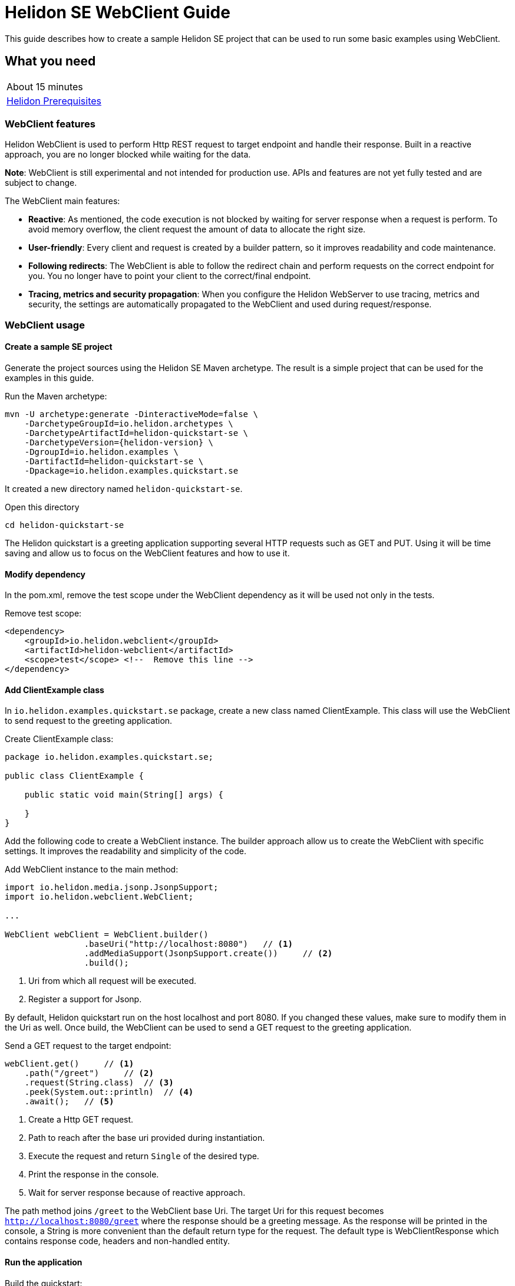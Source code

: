 ///////////////////////////////////////////////////////////////////////////////

    Copyright (c) 2021 Oracle and/or its affiliates.

    Licensed under the Apache License, Version 2.0 (the "License");
    you may not use this file except in compliance with the License.
    You may obtain a copy of the License at

        http://www.apache.org/licenses/LICENSE-2.0

    Unless required by applicable law or agreed to in writing, software
    distributed under the License is distributed on an "AS IS" BASIS,
    WITHOUT WARRANTIES OR CONDITIONS OF ANY KIND, either express or implied.
    See the License for the specific language governing permissions and
    limitations under the License.

///////////////////////////////////////////////////////////////////////////////

= Helidon SE WebClient Guide
:h1Prefix: SE
:description: Helidon WebClient
:keywords: helidon, WebClient, web, client

This guide describes how to create a sample Helidon SE project
that can be used to run some basic examples using WebClient.

== What you need

[width=50%,role="flex, sm7"]
|===
|About 15 minutes
|<<about/03_prerequisites.adoc,Helidon Prerequisites>>
|===

=== WebClient features

Helidon WebClient is used to perform Http REST request to target endpoint and handle their response. Built in a reactive
approach, you are no longer blocked while waiting for the data.

*Note*: WebClient is still experimental and not intended for production use. APIs and features are not yet fully tested
and are subject to change.

The WebClient main features:

    * *Reactive*:
As mentioned, the code execution is not blocked by waiting for server response when a request is perform. To avoid
memory overflow, the client request the amount of data to allocate the right size.

    * *User-friendly*:
Every client and request is created by a builder pattern, so it improves readability and code maintenance.

    * *Following redirects*:
The WebClient is able to follow the redirect chain and perform requests on the correct endpoint for you. You no longer
have to point your client to the correct/final endpoint.

    * *Tracing, metrics and security propagation*:
When you configure the Helidon WebServer to use tracing, metrics and security, the settings are automatically
propagated to the WebClient and used during request/response.

=== WebClient usage

==== Create a sample SE project

Generate the project sources using the Helidon SE Maven archetype.
The result is a simple project that can be used for the examples in this guide.

[source,bash,subs="attributes+"]
.Run the Maven archetype:
----
mvn -U archetype:generate -DinteractiveMode=false \
    -DarchetypeGroupId=io.helidon.archetypes \
    -DarchetypeArtifactId=helidon-quickstart-se \
    -DarchetypeVersion={helidon-version} \
    -DgroupId=io.helidon.examples \
    -DartifactId=helidon-quickstart-se \
    -Dpackage=io.helidon.examples.quickstart.se
----

It created a new directory named `helidon-quickstart-se`.

[source,bash]
.Open this directory
----
cd helidon-quickstart-se
----

The Helidon quickstart is a greeting application supporting several HTTP requests such as GET and PUT. Using it will
be time saving and allow us to focus on the WebClient features and how to use it.

==== Modify dependency

In the pom.xml, remove the test scope under the WebClient dependency as it will be used not only in the tests.

[source,xml]
.Remove test scope:
----
<dependency>
    <groupId>io.helidon.webclient</groupId>
    <artifactId>helidon-webclient</artifactId>
    <scope>test</scope> <!--  Remove this line -->
</dependency>
----

==== Add ClientExample class

In `io.helidon.examples.quickstart.se` package, create a new class named ClientExample. This class will use the
WebClient to send request to the greeting application.

[source,java]
.Create ClientExample class:
----
package io.helidon.examples.quickstart.se;

public class ClientExample {

    public static void main(String[] args) {

    }
}
----

Add the following code to create a WebClient instance. The builder approach allow us to create the WebClient with
specific settings. It improves the readability and simplicity of the code.

[source,java]
.Add WebClient instance to the main method:
----
import io.helidon.media.jsonp.JsonpSupport;
import io.helidon.webclient.WebClient;

...

WebClient webClient = WebClient.builder()
                .baseUri("http://localhost:8080")   // <1>
                .addMediaSupport(JsonpSupport.create())     // <2>
                .build();
----
<1> Uri from which all request will be executed.
<2> Register a support for Jsonp.

By default, Helidon quickstart run on the host localhost and port 8080. If you changed these values, make sure to modify
them in the Uri as well.
Once build, the WebClient can be used to send a GET request to the greeting application.

[source,java]
.Send a GET request to the target endpoint:
----
webClient.get()     // <1>
    .path("/greet")     // <2>
    .request(String.class)  // <3>
    .peek(System.out::println)  // <4>
    .await();   // <5>
----
<1> Create a Http GET request.
<2> Path to reach after the base uri provided during instantiation.
<3> Execute the request and return `Single` of the desired type.
<4> Print the response in the console.
<5> Wait for server response because of reactive approach.

The path method joins `/greet` to the WebClient base Uri. The target Uri for this request becomes
`http://localhost:8080/greet` where the response should be a greeting message. As the response will be printed in the
console, a String is more convenient than the default return type for the request. The default type is WebClientResponse
which contains response code, headers and non-handled entity.


==== Run the application

[source,bash]
.Build the quickstart:
----
mvn package
----

This command will create helidon-quickstart-se.jar in the target folder.

[source,bash]
.Run the greeting application first:
----
java -cp target/helidon-quickstart-se.jar io.helidon.examples.quickstart.se.Main
----

Open a new command prompt or terminal and run the ClientExample class you just created.

[source,bash]
.Run the greeting application first:
----
java -cp target/helidon-quickstart-se.jar io.helidon.examples.quickstart.se.ClientExample
----

[source,bash]
.Output:
----
{"message":"Hello World!"}
----

When the ClientExample finishes its execution, you can stop the Main class by pressing `ctrl+c`.

==== Discover other WebClient functionality

In practice, String is not the most used returned type. It could be more interesting to return an object such as
JsonObject. Earlier, Json support was added to the webclient, so it can be used instead of String.

[source,java]
.Replace String by JsonObject:
----
import javax.json.JsonObject;

...

webClient.get()
    .path("/greet/David")
    .request(JsonObject.class)  // <1>
    .peek(System.out::println)
    .await();
----
<1> Request a JsonObject as return value.

In the Uri, the string after `greet` is a path parameter which allows the application to greet someone.

[source,bash]
.Output:
----
{"message":"Hello David!"}
----

This time, a JsonObject is printed out in the console. It is possible to change the greeting itself by using a PUT
request to `/greet/greeting` endpoint from the base Uri.

[source,java]
.Modify the application greeting:
----
import javax.json.Json;

...

JsonObject entity = Json.createObjectBuilder() // <1>
    .add("greeting", "Bonjour")
    .build();
webClient.put()     // <2>
    .path("/greet/greeting")
    .submit(entity)     // <3>
    .thenCompose(response -> webClient.get()    // <4>
        .path("/greet/David")
        .request(JsonObject.class))
    .thenAccept(System.out::println)
    .await();
----
<1> Create a JsonObject with key `greeting` and value `bonjour`.
<2> Execute a PUT request.
<3> Submit the JsonObject created earlier.
<4> Once done, make a GET call to verify the modification was processed to the greeting.

According to the quickstart documentation, a Json object can be sent to the application to change the greeting following
this structure: `{"greeting" : "value"}`. The first three lines of code create the JsonObject with the required content.
This time, we use the put and submit methods to push the new greeting. The best way to check that the modification is
done correctly is to get greeting and display it to the console. `thenCompose` method will execute a GET request after
the PUT request is executed.

[source,bash]
.Output:
----
{"message":"Bonjour David!"}
----

=== WebClient Metrics

WebClient as other Helidon components support Metrics. This chapter introduces the different metrics usable to measure
the web client activity. There are two ways to set up metrics, first one is programmatically on the WebClient instance,
second one is to use configuration file.

==== Add metrics dependency

There is a specific dependency to use web client metrics in your application.

[source,xml]
.Add the following dependency to pom.xml:
----
<dependency>
    <groupId>io.helidon.webclient</groupId>
    <artifactId>helidon-webclient-metrics</artifactId>
</dependency>
----

==== Set up metrics on WebClient instance

It is possible to register metrics on WebClient directly into the code. Will be described a general method to use with
any metrics.

[source,java]
.Example of metric creation:
----
import io.helidon.common.http.Http;
import io.helidon.metrics.RegistryFactory;
import io.helidon.webclient.metrics.WebClientMetrics;
import io.helidon.webclient.spi.WebClientService;
import org.eclipse.microprofile.metrics.MetricRegistry;
import org.eclipse.microprofile.metrics|.Counter;
                                       |.Meter;
                                       |.Timer;
                                       |.ConcurrentGauge;

...

public static void main(String[] args) {

    MetricRegistry METRIC_FACTORY = RegistryFactory.getInstance()
            .getRegistry(MetricRegistry.Type.APPLICATION);

    String metricName = "metric.GET.localhost";           // <1>

    Counter counter = METRIC_FACTORY|.counter(metricName);  // <2>
                                    |.meter(metricName)
                                    |.timer(metricName)
                                    |.concurrentGauge(metricName)

    WebClientService clientServiceMetric = WebClientMetrics|.counter()
                                                           |.meter()
                                                           |.timer()
                                                           |.gaugeInProgress()
                    .methods(Http.Method.GET)  // OPTIONAL
                    .success(true)  // OPTIONAL
                    .errors(true)   // OPTIONAL
                    .description("Metric Description") // OPTIONAL
                    .nameFormat("counter.%1$s.%2$s")
                    .build();                               // <3>
----
<1> Choose the metric name.
<2> Create a metric from `METRIC_FACTORY`.
<3> Build a Web Client Service for counting the GET requests.

The metric name can indicate what is measured. In this example, the metric target GET requests on the localhost.
In order to pass this information to the webclient, the `nameFormat` method extracts it from the metric name.
Otherwise, the metric name can also have nothing in common with its job. In this case, the methods with `OPTIONAL`
comment can be used. The `methods` will target the Http request type of your choice. `success` and `error` will
respectively measure request if they are successful or failing, and `description` to add a metric description.

[source,java]
.Add the metric service to the WebClient:
----
WebClient webClient = WebClient.builder()
                .baseUri("http://localhost:8080")
                .addMediaSupport(JsonpSupport.create())
                .addService(clientServiceMetric)           // <1>
                .build();
----
<1> Register the metric service to the webclient.

Simply use the `addService` method to add the metric to the WebClient on which the metrics will be measured.

[source,java]
.Print the metric count at the end of the main method:
----
System.out.println(metricName + ": " + counter.getCount());
----

To quickly check you set up metrics correctly, print the counter at the end of the main method. In this guide, the
WebClient uses GET and PUT requests, so metrics can be applied on.

==== Set up metrics with configuration files

Using configuration file can reduce the code complexity and makes the metrics simpler to use. There is no
need to modify the source code but only the configuration file to measure other values. The `application.yaml` file
is the default configuration file for Helidon. It can be used to set up metrics settings.

[source,yaml]
.Example of metric configuration:
----
client:
  services:
    config:
      metrics:
        - type: METER
          name-format: "client.meter.overall"
        - type: TIMER
          # meter per method
          name-format: "client.meter.%1$s"
        - methods: ["GET"]
          type: COUNTER
          errors: false
          name-format: "client.counter.%1$s.success"
          description: "Counter of successful GET requests"
        - methods: ["PUT", "POST", "DELETE"]
          type: COUNTER
          success: false
          name-format: "wc.counter.%1$s.error"
          description: "Counter of failed PUT, POST and DELETE requests"
        - methods: ["GET"]
          type: GAUGE_IN_PROGRESS
          name-format: "client.inprogress.%2$s"
          description: "In progress requests to host"
----

The metrics are located under `client.services.config.metrics`. The metric setting can start either by its type or
methods. The configuration file uses the same keywords as the programmatic way. `type` defines the kind of metric.

[source,java]
.Add the metric service to the WebClient:
----
Config config = Config.create();       // <1>

WebClient webClient = WebClient.builder()
                .baseUri("http://localhost:8080")
                .config(config.get("client"))       // <2>
                .addMediaSupport(JsonpSupport.create())
                .build();
----
<1> Create a Helidon Config instance from default file `application.yaml`.
<2> Configure the webclient with the `client` section from `application.yaml`.

As shown, using configuration file strongly reduces the amount of code needed in the source code. If you want more
information about metrics, please have a look to <<se/guides/05_metrics.adoc,Helidon Metric Guide>> where all metrics
are described in more details.